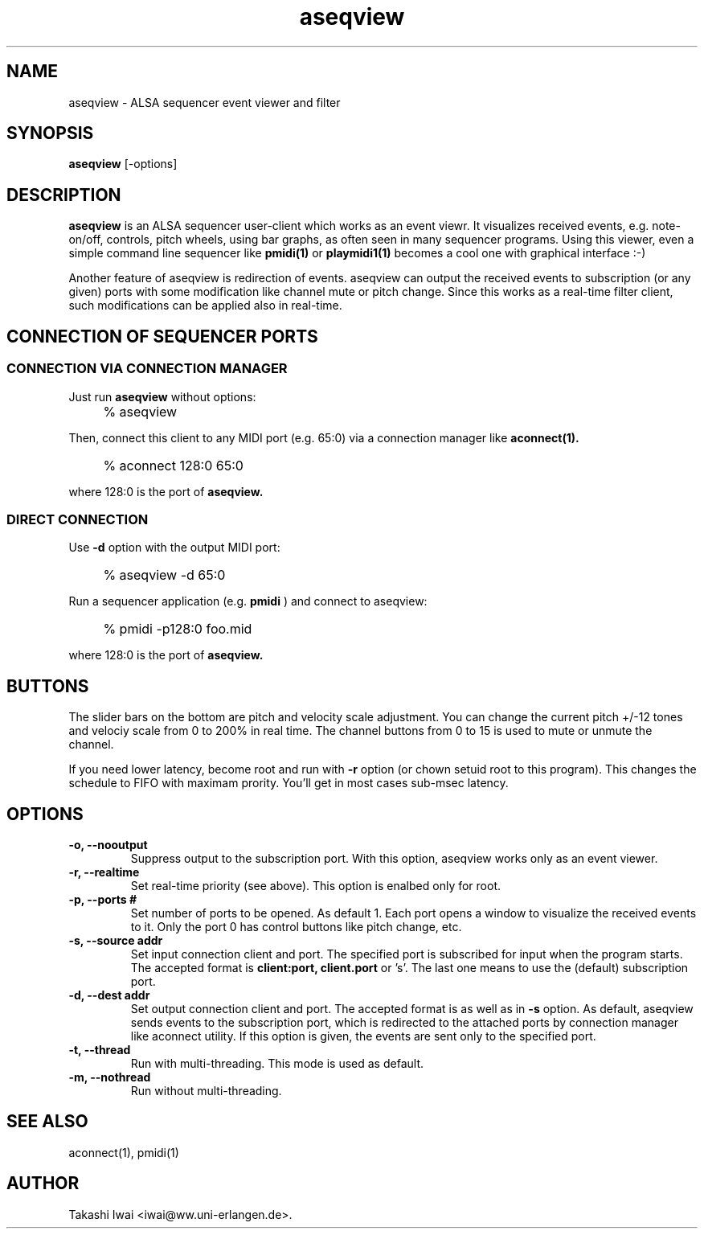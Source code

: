 .TH aseqview 1 "January 1, 2000"
.LO 1
.SH NAME
aseqview \- ALSA sequencer event viewer and filter

.SH SYNOPSIS
.B aseqview
[\-options]

.SH DESCRIPTION
.B aseqview
is an ALSA sequencer user-client which works as an event viewr.
It visualizes received events, e.g. note-on/off, controls, pitch
wheels, using bar graphs, as often seen in many sequencer programs.
Using this viewer, even a simple command line sequencer like
.B pmidi(1)
or
.B playmidi1(1)
becomes a cool one with graphical interface :-)

Another feature of aseqview is redirection of events.
aseqview can output the received events to subscription (or any given) ports with
some modification like channel mute or pitch change.  Since this works 
as a real-time filter client, such modifications can be applied also
in real-time.

.SH "CONNECTION OF SEQUENCER PORTS"
.SS "CONNECTION VIA CONNECTION MANAGER"
Just run
.B aseqview
without options:
.IP "" 4
% aseqview
.PP
Then, connect this client to any MIDI port (e.g. 65:0) via
a connection manager like
.B aconnect(1).
.IP "" 4
% aconnect 128:0 65:0
.PP
where 128:0 is the port of
.B aseqview.

.SS "DIRECT CONNECTION"
Use
.B \-d
option with the output MIDI port:
.IP "" 4
% aseqview -d 65:0
.PP
Run a sequencer application (e.g.
.B pmidi
) and connect to aseqview:
.IP "" 4
% pmidi -p128:0 foo.mid
.PP
where 128:0 is the port of
.B aseqview.

.SH BUTTONS
The slider bars on the bottom are pitch and velocity scale adjustment.
You can change the current pitch +/-12 tones and velociy scale from 0
to 200% in real time.  The channel buttons from 0 to 15 is used to
mute or unmute the channel.

If you need lower latency, become root and run with
.B \-r
option
(or chown setuid root to this program).  This changes the schedule
to FIFO with maximam prority.  You'll get in most cases sub-msec
latency.

.SH OPTIONS
.TP
.B \-o, --nooutput
Suppress output to the subscription port.
With this option, aseqview works only as an event viewer.
.TP
.B \-r, --realtime
Set real-time priority (see above).
This option is enalbed only for root.
.TP
.B \-p, --ports #
Set number of ports to be opened.  As default 1.
Each port opens a window to visualize the received events
to it.  Only the port 0 has control buttons like pitch
change, etc.
.TP
.B \-s, --source addr
Set input connection client and port.
The specified port is subscribed for input when the program starts.
The accepted format is
.B client:port,
.B client.port
or 's'.
The last one means to use the (default) subscription port.
.TP
.B \-d, --dest addr
Set output connection client and port.
The accepted format is as well as in
.B \-s
option.
As default, aseqview sends events to the subscription port,
which is redirected to the attached ports by connection manager
like aconnect utility.  If this option is given, the events
are sent only to the specified port.
.TP
.B \-t, --thread
Run with multi-threading.  This mode is used as default.
.TP
.B \-m, --nothread
Run without multi-threading.

.SH "SEE ALSO"
aconnect(1), pmidi(1)

.SH AUTHOR
Takashi Iwai <iwai@ww.uni-erlangen.de>.
